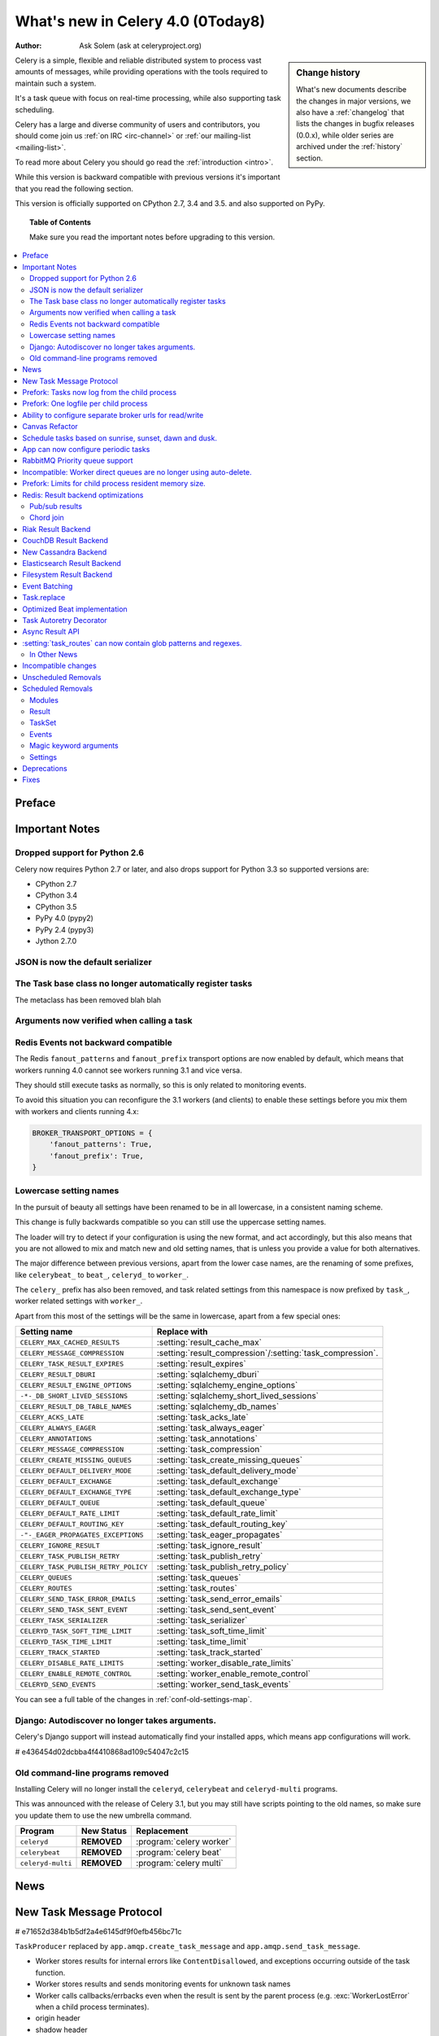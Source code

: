 .. _whatsnew-4.0:

===========================================
 What's new in Celery 4.0 (0Today8)
===========================================
:Author: Ask Solem (ask at celeryproject.org)

.. sidebar:: Change history

    What's new documents describe the changes in major versions,
    we also have a :ref:`changelog` that lists the changes in bugfix
    releases (0.0.x), while older series are archived under the :ref:`history`
    section.

Celery is a simple, flexible and reliable distributed system to
process vast amounts of messages, while providing operations with
the tools required to maintain such a system.

It's a task queue with focus on real-time processing, while also
supporting task scheduling.

Celery has a large and diverse community of users and contributors,
you should come join us :ref:`on IRC <irc-channel>`
or :ref:`our mailing-list <mailing-list>`.

To read more about Celery you should go read the :ref:`introduction <intro>`.

While this version is backward compatible with previous versions
it's important that you read the following section.

This version is officially supported on CPython 2.7, 3.4 and 3.5.
and also supported on PyPy.

.. _`website`: http://celeryproject.org/

.. topic:: Table of Contents

    Make sure you read the important notes before upgrading to this version.

.. contents::
    :local:
    :depth: 2

Preface
=======


.. _v320-important:

Important Notes
===============

Dropped support for Python 2.6
------------------------------

Celery now requires Python 2.7 or later,
and also drops support for Python 3.3 so supported versions are:

- CPython 2.7
- CPython 3.4
- CPython 3.5
- PyPy 4.0 (pypy2)
- PyPy 2.4 (pypy3)
- Jython 2.7.0

JSON is now the default serializer
----------------------------------

The Task base class no longer automatically register tasks
----------------------------------------------------------

The metaclass has been removed blah blah

Arguments now verified when calling a task
------------------------------------------

Redis Events not backward compatible
------------------------------------

The Redis ``fanout_patterns`` and ``fanout_prefix`` transport
options are now enabled by default, which means that workers
running 4.0 cannot see workers running 3.1 and vice versa.

They should still execute tasks as normally, so this is only
related to monitoring events.

To avoid this situation you can reconfigure the 3.1 workers (and clients)
to enable these settings before you mix them with workers and clients
running 4.x:

.. code-block:: python

    BROKER_TRANSPORT_OPTIONS = {
        'fanout_patterns': True,
        'fanout_prefix': True,
    }

Lowercase setting names
-----------------------

In the pursuit of beauty all settings have been renamed to be in all
lowercase, in a consistent naming scheme.

This change is fully backwards compatible so you can still use the uppercase
setting names.

The loader will try to detect if your configuration is using the new format,
and act accordingly, but this also means that you are not allowed to mix and
match new and old setting names, that is unless you provide a value for both
alternatives.

The major difference between previous versions, apart from the lower case
names, are the renaming of some prefixes, like ``celerybeat_`` to ``beat_``,
``celeryd_`` to ``worker_``.

The ``celery_`` prefix has also been removed, and task related settings
from this namespace is now prefixed by ``task_``, worker related settings
with ``worker_``.

Apart from this most of the settings will be the same in lowercase, apart from
a few special ones:

=====================================  ==========================================================
**Setting name**                       **Replace with**
=====================================  ==========================================================
``CELERY_MAX_CACHED_RESULTS``          :setting:`result_cache_max`
``CELERY_MESSAGE_COMPRESSION``         :setting:`result_compression`/:setting:`task_compression`.
``CELERY_TASK_RESULT_EXPIRES``         :setting:`result_expires`
``CELERY_RESULT_DBURI``                :setting:`sqlalchemy_dburi`
``CELERY_RESULT_ENGINE_OPTIONS``       :setting:`sqlalchemy_engine_options`
``-*-_DB_SHORT_LIVED_SESSIONS``        :setting:`sqlalchemy_short_lived_sessions`
``CELERY_RESULT_DB_TABLE_NAMES``       :setting:`sqlalchemy_db_names`
``CELERY_ACKS_LATE``                   :setting:`task_acks_late`
``CELERY_ALWAYS_EAGER``                :setting:`task_always_eager`
``CELERY_ANNOTATIONS``                 :setting:`task_annotations`
``CELERY_MESSAGE_COMPRESSION``         :setting:`task_compression`
``CELERY_CREATE_MISSING_QUEUES``       :setting:`task_create_missing_queues`
``CELERY_DEFAULT_DELIVERY_MODE``       :setting:`task_default_delivery_mode`
``CELERY_DEFAULT_EXCHANGE``            :setting:`task_default_exchange`
``CELERY_DEFAULT_EXCHANGE_TYPE``       :setting:`task_default_exchange_type`
``CELERY_DEFAULT_QUEUE``               :setting:`task_default_queue`
``CELERY_DEFAULT_RATE_LIMIT``          :setting:`task_default_rate_limit`
``CELERY_DEFAULT_ROUTING_KEY``         :setting:`task_default_routing_key`
``-"-_EAGER_PROPAGATES_EXCEPTIONS``    :setting:`task_eager_propagates`
``CELERY_IGNORE_RESULT``               :setting:`task_ignore_result`
``CELERY_TASK_PUBLISH_RETRY``          :setting:`task_publish_retry`
``CELERY_TASK_PUBLISH_RETRY_POLICY``   :setting:`task_publish_retry_policy`
``CELERY_QUEUES``                      :setting:`task_queues`
``CELERY_ROUTES``                      :setting:`task_routes`
``CELERY_SEND_TASK_ERROR_EMAILS``      :setting:`task_send_error_emails`
``CELERY_SEND_TASK_SENT_EVENT``        :setting:`task_send_sent_event`
``CELERY_TASK_SERIALIZER``             :setting:`task_serializer`
``CELERYD_TASK_SOFT_TIME_LIMIT``       :setting:`task_soft_time_limit`
``CELERYD_TASK_TIME_LIMIT``            :setting:`task_time_limit`
``CELERY_TRACK_STARTED``               :setting:`task_track_started`
``CELERY_DISABLE_RATE_LIMITS``         :setting:`worker_disable_rate_limits`
``CELERY_ENABLE_REMOTE_CONTROL``       :setting:`worker_enable_remote_control`
``CELERYD_SEND_EVENTS``                :setting:`worker_send_task_events`
=====================================  ==========================================================

You can see a full table of the changes in :ref:`conf-old-settings-map`.

Django: Autodiscover no longer takes arguments.
-----------------------------------------------

Celery's Django support will instead automatically find your installed apps,
which means app configurations will work.

# e436454d02dcbba4f4410868ad109c54047c2c15

Old command-line programs removed
---------------------------------

Installing Celery will no longer install the ``celeryd``,
``celerybeat`` and ``celeryd-multi`` programs.

This was announced with the release of Celery 3.1, but you may still
have scripts pointing to the old names, so make sure you update them
to use the new umbrella command.

+-------------------+--------------+-------------------------------------+
| Program           | New Status   | Replacement                         |
+===================+==============+=====================================+
| ``celeryd``       | **REMOVED**  | :program:`celery worker`            |
+-------------------+--------------+-------------------------------------+
| ``celerybeat``    | **REMOVED**  | :program:`celery beat`              |
+-------------------+--------------+-------------------------------------+
| ``celeryd-multi`` | **REMOVED**  | :program:`celery multi`             |
+-------------------+--------------+-------------------------------------+

.. _v320-news:

News
====

New Task Message Protocol
=========================

# e71652d384b1b5df2a4e6145df9f0efb456bc71c


``TaskProducer`` replaced by ``app.amqp.create_task_message`` and
``app.amqp.send_task_message``.

- Worker stores results for internal errors like ``ContentDisallowed``, and
  exceptions occurring outside of the task function.

- Worker stores results and sends monitoring events for unknown task names

- Worker calls callbacks/errbacks even when the result is sent by the
  parent process (e.g. :exc:`WorkerLostError` when a child process
  terminates).

- origin header

- shadow header

- argsrepr header

- Support for very long chains

- parent_id / root_id headers


Prefork: Tasks now log from the child process
=============================================

Logging of task success/failure now happens from the child process
actually executing the task, which means that logging utilities
like Sentry can get full information about tasks that fail, including
variables in the traceback.

Prefork: One logfile per child process
======================================

Init scrips and :program:`celery multi` now uses the `%I` logfile format
option (e.g. :file:`/var/log/celery/%n%I.log`) to ensure each child
process has a separate log file to avoid race conditions.

You are encouraged to upgrade your init scripts and multi arguments
to do so also.

Ability to configure separate broker urls for read/write
========================================================

New :setting:`broker_read_url` and :setting:`broker_write_url` settings
have been added so that separate broker urls can be provided
for connections used for consuming/publishing.

In addition to the configuration options, two new methods have been
added the app API:

    - ``app.connection_for_read()``
    - ``app.connection_for_write()``

These should now be used in place of ``app.connection()`` to specify
the intent of the required connection.

.. note::

Two connection pools are available: ``app.pool`` (read), and
``app.producer_pool`` (write).  The latter does not actually give connections
but full :class:`kombu.Producer` instances.

.. code-block:: python

    def publish_some_message(app, producer=None):
        with app.producer_or_acquire(producer) as producer:
            ...

    def consume_messages(app, connection=None):
        with app.connection_or_acquire(connection) as connection:
            ...

Canvas Refactor
===============

# BLALBLABLA
d79dcd8e82c5e41f39abd07ffed81ca58052bcd2
1e9dd26592eb2b93f1cb16deb771cfc65ab79612
e442df61b2ff1fe855881c1e2ff9acc970090f54
0673da5c09ac22bdd49ba811c470b73a036ee776

- Now unrolls groups within groups into a single group (Issue #1509).
- chunks/map/starmap tasks now routes based on the target task
- chords and chains can now be immutable.
- Fixed bug where serialized signature were not converted back into
  signatures (Issue #2078)

    Fix contributed by Ross Deane.

- Fixed problem where chains and groups did not work when using JSON
  serialization (Issue #2076).

    Fix contributed by Ross Deane.

- Creating a chord no longer results in multiple values for keyword
  argument 'task_id' (Issue #2225).

    Fix contributed by Aneil Mallavarapu

- Fixed issue where the wrong result is returned when a chain
  contains a chord as the penultimate task.

    Fix contributed by Aneil Mallavarapu

- Special case of ``group(A.s() | group(B.s() | C.s()))`` now works.

- Chain: Fixed bug with incorrect id set when a subtask is also a chain.

- ``group | group`` is now flattened into a single group (Issue #2573).

- Fixed issue where ``group | task`` was not upgrading correctly
  to chord (Issue #2922).

Schedule tasks based on sunrise, sunset, dawn and dusk.
=======================================================

See :ref:`beat-solar` for more information.

Contributed by Mark Parncutt.

App can now configure periodic tasks
====================================

# bc18d0859c1570f5eb59f5a969d1d32c63af764b
# 132d8d94d38f4050db876f56a841d5a5e487b25b

RabbitMQ Priority queue support
===============================

# 1d4cbbcc921aa34975bde4b503b8df9c2f1816e0

Contributed by Gerald Manipon.

Incompatible: Worker direct queues are no longer using auto-delete.
===================================================================

Issue #2492.

Prefork: Limits for child process resident memory size.
=======================================================

This version introduces the new :setting:`worker_max_memory_per_child` setting,
which BLA BLA BLA

# 5cae0e754128750a893524dcba4ae030c414de33

Contributed by Dave Smith.

Redis: Result backend optimizations
===============================================

Pub/sub results
---------------

Contributed by Yaroslav Zhavoronkov and Ask Solem.

Chord join
----------

This was an experimental feature introduced in Celery 3.1,
but is now enabled by default.

?new_join BLABLABLA

Riak Result Backend
===================

Contributed by Gilles Dartiguelongue, Alman One and NoKriK.

Bla bla

- blah blah

CouchDB Result Backend
======================

Contributed by Nathan Van Gheem

New Cassandra Backend
=====================

The new Cassandra backend utilizes the python-driver library.
Old backend is deprecated and everyone using cassandra is required to upgrade
to be using the new driver.

# XXX What changed?


Elasticsearch Result Backend
============================

Contributed by Ahmet Demir.

Filesystem Result Backend
=========================

Contributed by Môshe van der Sterre.

Event Batching
==============

Events are now buffered in the worker and sent as a list, and
events are sent as transient messages by default so that they are not written
to disk by RabbitMQ.

03399b4d7c26fb593e61acf34f111b66b340ba4e


Task.replace
============

Task.replace changed, removes Task.replace_in_chord.

The two methods had almost the same functionality, but the old Task.replace
would force the new task to inherit the callbacks/errbacks of the existing
task.

If you replace a node in a tree, then you would not expect the new node to
inherit the children of the old node, so this seems like unexpected
behavior.

So self.replace(sig) now works for any task, in addition sig can now
be a group.

Groups are automatically converted to a chord, where the callback
will "accumulate" the results of the group tasks.

A new builtin task (`celery.accumulate` was added for this purpose)

Closes #817


Optimized Beat implementation
=============================

heapq
20340d79b55137643d5ac0df063614075385daaa

Contributed by Ask Solem and Alexander Koshelev.


Task Autoretry Decorator
========================

75246714dd11e6c463b9dc67f4311690643bff24

Contributed by Dmitry Malinovsky.


Async Result API
================

eventlet/gevent drainers, promises, BLA BLA

Closed issue #2529.


:setting:`task_routes` can now contain glob patterns and regexes.
=================================================================

See examples in :setting:`task_routes` and :ref:`routing-automatic`.

In Other News
-------------

- **Requirements**:

    - Now depends on :ref:`Kombu 3.1 <kombu:version-3.1.0>`.

    - Now depends on :mod:`billiard` version 3.4.

    - No longer depends on ``anyjson`` :sadface:


- **Tasks**: The "anon-exchange" is now used for simple name-name direct routing.

  This increases performance as it completely bypasses the routing table,
  in addition it also improves reliability for the Redis broker transport.

- **Eventlet/Gevent**: Fixed race condition leading to "simultaneous read"
 errors (Issue #2812).

- **Programs**: ``%n`` format for :program:`celery multi` is now synonym with
  ``%N`` to be consistent with :program:`celery worker`.

- **Programs**: celery inspect/control now supports ``--json`` argument to
  give output in json format.

- **Programs**: :program:`celery inspect registered` now ignores built-in
  tasks.

- **Programs**: New :program:`celery logtool`: Utility for filtering and parsing
  celery worker logfiles

- **Redis Transport**: The Redis transport now supports the
  :setting:`broker_use_ssl` option.

- **Worker**: Worker now only starts the remote control command consumer if the
  broker transport used actually supports them.

- **Worker**: Gossip now sets ``x-message-ttl`` for event queue to heartbeat_interval s.
  (Issue #2005).

- **Worker**: Now preserves exit code (Issue #2024).

- **Worker**: Loglevel for unrecoverable errors changed from ``error`` to
  ``critical``.

- **Worker**: Improved rate limiting accuracy.

- **Worker**: Account for missing timezone information in task expires field.

    Fix contributed by Albert Wang.

- **Worker**: The worker no longer has a ``Queues`` bootsteps, as it is now
    superfluous.

- **Tasks**: New :setting:`task_reject_on_worker_lost` setting, and
  :attr:`~@Task.reject_on_worker_lost` task attribute decides what happens
  when the child worker process executing a late ack task is terminated.

    Contributed by Michael Permana.

- **Worker**: Improvements and fixes for LimitedSet

    Getting rid of leaking memory + adding minlen size of the set
    minlen is minimal residual size of set after operating for long.
    Minlen items are kept, even if they should be expired by time, until
    we get newer items.

    Problems with older and even more old code:

    1)
       Heap would tend to grow in some scenarios
       (like adding an item multiple times).

    2) Adding many items fast would not clean them soon enough (if ever).

    3) When talking to other workers, revoked._data was sent, but
       it was processed on the other side as iterable.
       That means giving those keys new (current)
       timestamp. By doing this workers could recycle
       items forever. Combined with 1) and 2), this means that in
       large set of workers, you are getting out of memory soon.

    All those problems should be fixed now,
    also some new unittests are added.

    This should fix issues #3095, #3086.

    Contributed by David Pravec.

- **App**: New signals for app configuration/finalization:

    - :data:`app.on_configure <@on_configure>`
    - :data:`app.on_after_configure <@on_after_configure>`
    - :data:`app.on_after_finalize <@on_after_finalize>`

- **Task**: New task signals for rejected task messages:

    - :data:`celery.signals.task_rejected`.
    - :data:`celery.signals.task_unknown`.

- **Events**: Event messages now uses the RabbitMQ ``x-message-ttl`` option
    to ensure older event messages are discarded.

    The default is 5 seconds, but can be changed using the
    :setting:`event_queue_ttl` setting.

- **Events**: Event monitors now sets the :setting:`event_queue_expires`
  setting by default.

    The queues will now expire after 60 seconds after the monitor stops
    consuming from it.

- **Canvas**: ``chunks``/``map``/``starmap`` are now routed based on the target task.

- **Canvas**: ``Signature.link`` now works when argument is scalar (not a list)
    (Issue #2019).

- **App**: The application can now change how task names are generated using
    the :meth:`~@gen_task_name` method.

    Contributed by Dmitry Malinovsky.

- **App**: App has new ``app.current_worker_task`` property that
  returns the task that is currently being worked on (or :const:`None`).
  (Issue #2100).

- **Tasks**: ``Task.subtask`` renamed to ``Task.signature`` with alias.

- **Tasks**: ``Task.subtask_from_request`` renamed to
  ``Task.signature_from_request`` with alias.

- **Tasks**: The ``delivery_mode`` attribute for :class:`kombu.Queue` is now
  respected (Issue #1953).

- **Tasks**: Routes in :setting:`task-routes` can now specify a
  :class:`~kombu.Queue` instance directly.

    Example:

    .. code-block:: python

        task_routes = {'proj.tasks.add': {'queue': Queue('add')}}

- **Tasks**: ``AsyncResult`` now raises :exc:`ValueError` if task_id is None.
  (Issue #1996).

- **Tasks**: ``result.get()`` now supports an ``on_message`` argument to set a
  callback to be called for every message received.

- **Tasks**: New abstract classes added:

    - :class:`~celery.utils.abstract.CallableTask`

        Looks like a task.

    - :class:`~celery.utils.abstract.CallableSignature`

        Looks like a task signature.

- **Programs**: :program:`celery multi` now passes through `%i` and `%I` log
  file formats.

- **Programs**: ``%p`` can now be used to expand to the full worker nodename
 in logfile/pidfile arguments.

- **Programs**: A new command line option :option:``--executable`` is now
  available for daemonizing programs.

    Contributed by Bert Vanderbauwhede.

- **Programs**: :program:`celery worker` supports new
  :option:`--prefetch-multiplier` option.

    Contributed by Mickaël Penhard.

- **Deployment**: Generic init scripts now support
  :envvar:`CELERY_SU`` and :envvar:`CELERYD_SU_ARGS` environment variables
  to set the path and arguments for :man:`su(1)`.

- **Prefork**: Prefork pool now uses ``poll`` instead of ``select`` where
  available (Issue #2373).

- **Eventlet**: Now returns pool size in :program:`celery inspect stats`
  command.

    Contributed by Alexander Oblovatniy.

- **Tasks**: New :setting:`email_charset` setting allows for changing
  the charset used for outgoing error emails.

    Contributed by Vladimir Gorbunov.

- **Worker**: Now respects :setting:`broker_connection_retry` setting.

    Fix contributed by Nat Williams.

- **Worker**: Autoscale did not always update keepalive when scaling down.

    Fix contributed by Philip Garnero.

- **General**: Dates are now always timezone aware even if
  :setting:`enable_utc` is disabled (Issue #943).

    Fix contributed by Omer Katz.

- **Result Backends**: The redis result backend now has a default socket
   timeout of 5 seconds.

    The default can be changed using the new :setting:`redis_socket_timeout`
    setting.

    Contributed by Raghuram Srinivasan.

- **Result Backends**: RPC Backend result queues are now auto delete by
  default (Issue #2001).

- **Result Backends**: MongoDB now supports setting the
  :setting:`result_serialzier` setting to ``bson`` to use the MongoDB
  libraries own serializer.

    Contributed by Davide Quarta.

- **Result Backends**: SQLAlchemy result backend now ignores all result
   engine options when using NullPool (Issue #1930).

- **Result Backends**: MongoDB URI handling has been improved to use
    database name, user and password from the URI if provided.

    Contributed by Samuel Jaillet.

- **Result Backends**: Fix problem with rpc/amqp backends where exception
    was not deserialized properly with the json serializer (Issue #2518).

    Fix contributed by Allard Hoeve.

- **Result Backends**: Database backend now sets max char size to 155 to deal
  with brain damaged MySQL unicode implementation (Issue #1748).

- **General**: All Celery exceptions/warnings now inherit from common
  :class:`~celery.exceptions.CeleryException`/:class:`~celery.exceptions.CeleryWarning`.
  (Issue #2643).

- **Tasks**: Task retry now also throws in eager mode.

    Fix contributed by Feanil Patel.

- **Tasks**: Task error email charset now set to ``utf-8`` by default
  (Issue #2737).

- Apps can now define how tasks are named (:meth:`@gen_task_name`).

    Contributed by Dmitry Malinovsky

- Module ``celery.worker.job`` renamed to :mod:`celery.worker.request`.

- Beat: ``Scheduler.Publisher``/``.publisher`` renamed to
  ``.Producer``/``.producer``.

Incompatible changes
====================

- Prefork: Calling ``result.get()`` or joining any result from within a task
  now raises :exc:`RuntimeError`.

    In previous versions this would emit a warning.

- :mod:`celery.worker.consumer` is now a package, not a module.

- Result: The task_name argument/attribute of :class:`@AsyncResult` was
  removed.

    This was historically a field used for :mod:`pickle` compatibility,
    but is no longer needed.

- Backends: Arguments named ``status`` renamed to ``state``.

- Backends: ``backend.get_status()`` renamed to ``backend.get_state()``.

Unscheduled Removals
====================

- The experimental :mod:`celery.contrib.methods` feature has been removed,
  as there were far many bugs in the implementation to be useful.

- The CentOS init scripts have been removed.

    These did not really add any features over the generic init scripts,
    so you are encouraged to use them instead, or something like
    ``supervisord``.


.. _v320-removals:

Scheduled Removals
==================

Modules
-------

- Module ``celery.worker.job`` has been renamed to :mod:`celery.worker.request`.

    This was an internal module so should not have any effect.
    It is now part of the public API so should not change again.

- Module ``celery.task.trace`` has been renamed to ``celery.app.trace``
  as the ``celery.task`` package is being phased out.  The compat module
  will be removed in version 4.0 so please change any import from::

    from celery.task.trace import …

  to::

    from celery.app.trace import …

- Old compatibility aliases in the :mod:`celery.loaders` module
  has been removed.

    - Removed ``celery.loaders.current_loader()``, use: ``current_app.loader``

    - Removed ``celery.loaders.load_settings()``, use: ``current_app.conf``

Result
------

- ``AsyncResult.serializable()`` and ``celery.result.from_serializable``
    has been removed:

    Use instead:

    .. code-block:: pycon

        >>> tup = result.as_tuple()
        >>> from celery.result import result_from_tuple
        >>> result = result_from_tuple(tup)

- Removed ``BaseAsyncResult``, use ``AsyncResult`` for instance checks
  instead.

- Removed ``TaskSetResult``, use ``GroupResult`` instead.

    - ``TaskSetResult.total`` -> ``len(GroupResult)``

    - ``TaskSetResult.taskset_id`` -> ``GroupResult.id``

- Removed ``ResultSet.subtasks``, use ``ResultSet.results`` instead.


TaskSet
-------

TaskSet has been renamed to group and TaskSet will be removed in version 4.0.

Old::

    >>> from celery.task import TaskSet

    >>> TaskSet(add.subtask((i, i)) for i in xrange(10)).apply_async()

New::

    >>> from celery import group
    >>> group(add.s(i, i) for i in xrange(10))()

Events
------

- Removals for class :class:`celery.events.state.Worker`:

    - ``Worker._defaults`` attribute.

        Use ``{k: getattr(worker, k) for k in worker._fields}``.

    - ``Worker.update_heartbeat``

        Use ``Worker.event(None, timestamp, received)``

    - ``Worker.on_online``

        Use ``Worker.event('online', timestamp, received, fields)``

    - ``Worker.on_offline``

        Use ``Worker.event('offline', timestamp, received, fields)``

    - ``Worker.on_heartbeat``

        Use ``Worker.event('heartbeat', timestamp, received, fields)``



- Removals for class :class:`celery.events.state.Task`:

    - ``Task._defaults`` attribute.

        Use ``{k: getattr(task, k) for k in task._fields}``.

    - ``Task.on_sent``

        Use ``Worker.event('sent', timestamp, received, fields)``

    - ``Task.on_received``

        Use ``Task.event('received', timestamp, received, fields)``

    - ``Task.on_started``

        Use ``Task.event('started', timestamp, received, fields)``

    - ``Task.on_failed``

        Use ``Task.event('failed', timestamp, received, fields)``

    - ``Task.on_retried``

        Use ``Task.event('retried', timestamp, received, fields)``

    - ``Task.on_succeeded``

        Use ``Task.event('succeeded', timestamp, received, fields)``

    - ``Task.on_revoked``

        Use ``Task.event('revoked', timestamp, received, fields)``

    - ``Task.on_unknown_event``

        Use ``Task.event(short_type, timestamp, received, fields)``

    - ``Task.update``

        Use ``Task.event(short_type, timestamp, received, fields)``

    - ``Task.merge``

        Contact us if you need this.

Magic keyword arguments
-----------------------

Support for the very old magic keyword arguments accepted by tasks has finally
been in 4.0.

If you are still using these you have to rewrite any task still
using the old ``celery.decorators`` module and depending
on keyword arguments being passed to the task,
for example::

    from celery.decorators import task

    @task()
    def add(x, y, task_id=None):
        print('My task id is %r' % (task_id,))

should be rewritten into::

    from celery import task

    @task(bind=True)
    def add(self, x, y):
        print('My task id is {0.request.id}'.format(self))

Settings
--------

The following settings have been removed, and is no longer supported:

Logging Settings
~~~~~~~~~~~~~~~~

=====================================  =====================================
**Setting name**                       **Replace with**
=====================================  =====================================
``CELERYD_LOG_LEVEL``                  :option:`--loglevel`
``CELERYD_LOG_FILE``                   :option:`--logfile``
``CELERYBEAT_LOG_LEVEL``               :option:`--loglevel`
``CELERYBEAT_LOG_FILE``                :option:`--loglevel``
``CELERYMON_LOG_LEVEL``                celerymon is deprecated, use flower.
``CELERYMON_LOG_FILE``                 celerymon is deprecated, use flower.
``CELERYMON_LOG_FORMAT``               celerymon is deprecated, use flower.
=====================================  =====================================

Task Settings
~~~~~~~~~~~~~~

=====================================  =====================================
**Setting name**                       **Replace with**
=====================================  =====================================
``CELERY_CHORD_PROPAGATES``            N/a
=====================================  =====================================

.. _v320-deprecations:

Deprecations
============

See the :ref:`deprecation-timeline`.

.. _v320-fixes:

Fixes
=====

